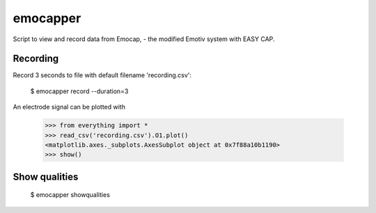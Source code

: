 =========
emocapper
=========

Script to view and record data from Emocap, - the modified Emotiv system with EASY CAP.

Recording
---------

Record 3 seconds to file with default filename 'recording.csv':

    $ emocapper record --duration=3
  
An electrode signal can be plotted with 

    >>> from everything import *
    >>> read_csv('recording.csv').O1.plot()
    <matplotlib.axes._subplots.AxesSubplot object at 0x7f88a10b1190>
    >>> show()

Show qualities
--------------
 
    $ emocapper showqualities
